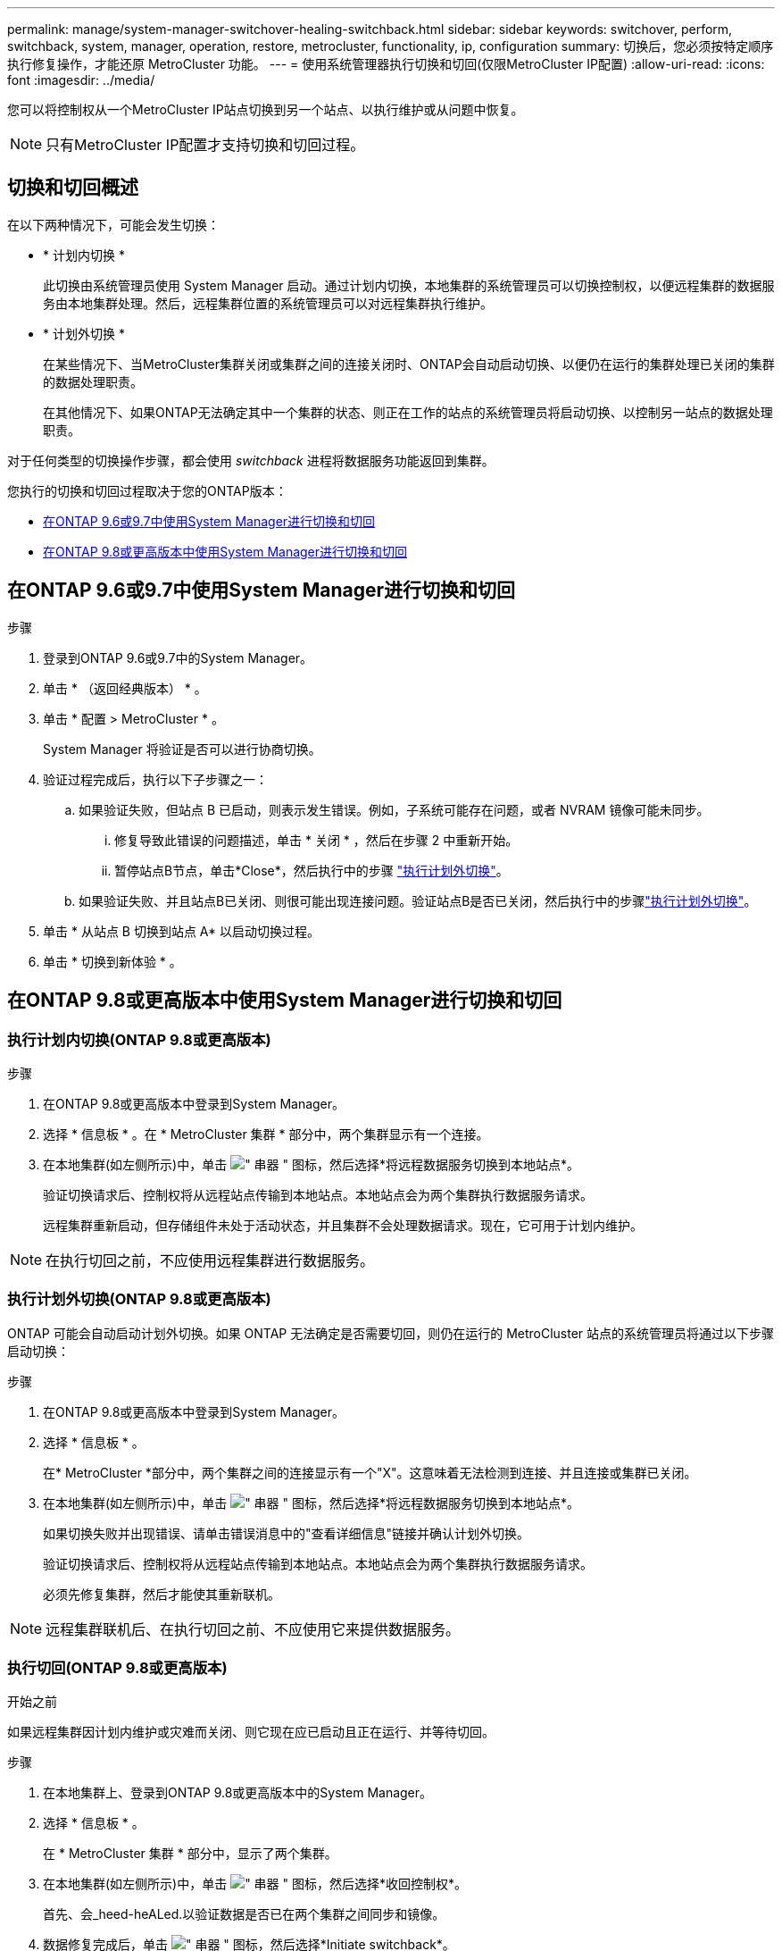 ---
permalink: manage/system-manager-switchover-healing-switchback.html 
sidebar: sidebar 
keywords: switchover, perform, switchback, system, manager, operation, restore, metrocluster, functionality, ip, configuration 
summary: 切换后，您必须按特定顺序执行修复操作，才能还原 MetroCluster 功能。 
---
= 使用系统管理器执行切换和切回(仅限MetroCluster IP配置)
:allow-uri-read: 
:icons: font
:imagesdir: ../media/


[role="lead"]
您可以将控制权从一个MetroCluster IP站点切换到另一个站点、以执行维护或从问题中恢复。


NOTE: 只有MetroCluster IP配置才支持切换和切回过程。



== 切换和切回概述

在以下两种情况下，可能会发生切换：

* * 计划内切换 *
+
此切换由系统管理员使用 System Manager 启动。通过计划内切换，本地集群的系统管理员可以切换控制权，以便远程集群的数据服务由本地集群处理。然后，远程集群位置的系统管理员可以对远程集群执行维护。

* * 计划外切换 *
+
在某些情况下、当MetroCluster集群关闭或集群之间的连接关闭时、ONTAP会自动启动切换、以便仍在运行的集群处理已关闭的集群的数据处理职责。

+
在其他情况下、如果ONTAP无法确定其中一个集群的状态、则正在工作的站点的系统管理员将启动切换、以控制另一站点的数据处理职责。



对于任何类型的切换操作步骤，都会使用 _switchback_ 进程将数据服务功能返回到集群。

您执行的切换和切回过程取决于您的ONTAP版本：

* <<sm97-sosb,在ONTAP 9.6或9.7中使用System Manager进行切换和切回>>
* <<sm98-sosb,在ONTAP 9.8或更高版本中使用System Manager进行切换和切回>>




== 在ONTAP 9.6或9.7中使用System Manager进行切换和切回

.步骤
. 登录到ONTAP 9.6或9.7中的System Manager。
. 单击 * （返回经典版本） * 。
. 单击 * 配置 > MetroCluster * 。
+
System Manager 将验证是否可以进行协商切换。

. 验证过程完成后，执行以下子步骤之一：
+
.. 如果验证失败，但站点 B 已启动，则表示发生错误。例如，子系统可能存在问题，或者 NVRAM 镜像可能未同步。
+
... 修复导致此错误的问题描述，单击 * 关闭 * ，然后在步骤 2 中重新开始。
... 暂停站点B节点，单击*Close*，然后执行中的步骤 link:https://docs.netapp.com/us-en/ontap-system-manager-classic/online-help-96-97/task_performing_unplanned_switchover.html["执行计划外切换"^]。


.. 如果验证失败、并且站点B已关闭、则很可能出现连接问题。验证站点B是否已关闭，然后执行中的步骤link:https://docs.netapp.com/us-en/ontap-system-manager-classic/online-help-96-97/task_performing_unplanned_switchover.html["执行计划外切换"^]。


. 单击 * 从站点 B 切换到站点 A* 以启动切换过程。
. 单击 * 切换到新体验 * 。




== 在ONTAP 9.8或更高版本中使用System Manager进行切换和切回



=== 执行计划内切换(ONTAP 9.8或更高版本)

.步骤
. 在ONTAP 9.8或更高版本中登录到System Manager。
. 选择 * 信息板 * 。在 * MetroCluster 集群 * 部分中，两个集群显示有一个连接。
. 在本地集群(如左侧所示)中，单击 image:icon_kabob.gif["\" 串器 \" 图标"]，然后选择*将远程数据服务切换到本地站点*。
+
验证切换请求后、控制权将从远程站点传输到本地站点。本地站点会为两个集群执行数据服务请求。

+
远程集群重新启动，但存储组件未处于活动状态，并且集群不会处理数据请求。现在，它可用于计划内维护。




NOTE: 在执行切回之前，不应使用远程集群进行数据服务。



=== 执行计划外切换(ONTAP 9.8或更高版本)

ONTAP 可能会自动启动计划外切换。如果 ONTAP 无法确定是否需要切回，则仍在运行的 MetroCluster 站点的系统管理员将通过以下步骤启动切换：

.步骤
. 在ONTAP 9.8或更高版本中登录到System Manager。
. 选择 * 信息板 * 。
+
在* MetroCluster *部分中，两个集群之间的连接显示有一个"X"。这意味着无法检测到连接、并且连接或集群已关闭。

. 在本地集群(如左侧所示)中，单击 image:icon_kabob.gif["\" 串器 \" 图标"]，然后选择*将远程数据服务切换到本地站点*。
+
如果切换失败并出现错误、请单击错误消息中的"查看详细信息"链接并确认计划外切换。

+
验证切换请求后、控制权将从远程站点传输到本地站点。本地站点会为两个集群执行数据服务请求。

+
必须先修复集群，然后才能使其重新联机。




NOTE: 远程集群联机后、在执行切回之前、不应使用它来提供数据服务。



=== 执行切回(ONTAP 9.8或更高版本)

.开始之前
如果远程集群因计划内维护或灾难而关闭、则它现在应已启动且正在运行、并等待切回。

.步骤
. 在本地集群上、登录到ONTAP 9.8或更高版本中的System Manager。
. 选择 * 信息板 * 。
+
在 * MetroCluster 集群 * 部分中，显示了两个集群。

. 在本地集群(如左侧所示)中，单击 image:icon_kabob.gif["\" 串器 \" 图标"]，然后选择*收回控制权*。
+
首先、会_heed-heALed.以验证数据是否已在两个集群之间同步和镜像。

. 数据修复完成后，单击 image:icon_kabob.gif["\" 串器 \" 图标"]，然后选择*Initiate switchback*。
+
切回完成后，两个集群均处于活动状态并为数据请求提供服务。此外、还会在集群之间镜像和同步数据。



